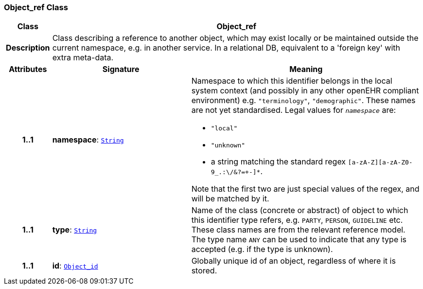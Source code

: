 === Object_ref Class

[cols="^1,3,5"]
|===
h|*Class*
2+^h|*Object_ref*

h|*Description*
2+a|Class describing a reference to another object, which may exist locally or be maintained outside the current namespace, e.g. in another service. In a relational DB, equivalent to a 'foreign key' with extra meta-data.

h|*Attributes*
^h|*Signature*
^h|*Meaning*

h|*1..1*
|*namespace*: `<<_string_class,String>>`
a|Namespace to which this identifier belongs in the local system context (and possibly in any other openEHR compliant environment) e.g. `"terminology"`, `"demographic"`. These names are not yet standardised. Legal values for `_namespace_` are:

* `"local"`
* `"unknown"`
* a string matching the standard regex `[a-zA-Z][a-zA-Z0-9_.:\/&?=+-]*`.

Note that the first two are just special values of the regex, and will be matched by it.

h|*1..1*
|*type*: `<<_string_class,String>>`
a|Name of the  class (concrete or abstract) of object to which this identifier type refers, e.g. `PARTY`, `PERSON`,  `GUIDELINE`  etc. These class names are from the relevant reference model. The type name `ANY` can be used to indicate that any type is accepted (e.g. if the type is unknown).

h|*1..1*
|*id*: `<<_object_id_class,Object_id>>`
a|Globally unique id of an object, regardless of where it is stored.
|===
